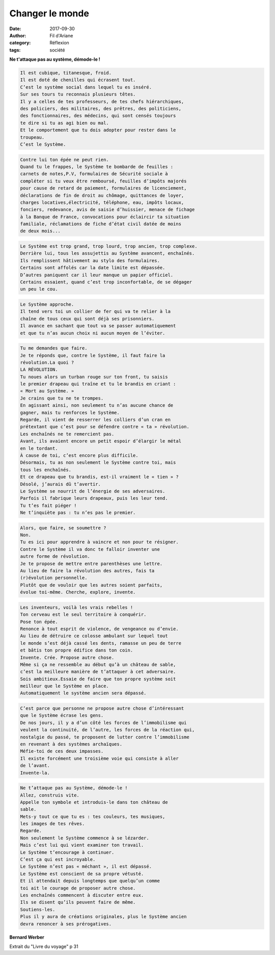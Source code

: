 Changer le monde
################

:date: 2017-09-30
:author: Fil d'Ariane
:category: Réflexion
:tags: société

.. image:: ../images/freedom.jpg

**Ne t'attaque pas au système, démode-le !**

.. code:: html

   Il est cubique, titanesque, froid.
   Il est doté de chenilles qui écrasent tout.
   C’est le système social dans lequel tu es inséré.
   Sur ses tours tu reconnais plusieurs têtes.
   Il y a celles de tes professeurs, de tes chefs hiérarchiques, 
   des policiers, des militaires, des prêtres, des politiciens, 
   des fonctionnaires, des médecins, qui sont censés toujours 
   te dire si tu as agi bien ou mal.
   Et le comportement que tu dois adopter pour rester dans le 
   troupeau.
   C’est le Système.

.. code:: html

   Contre lui ton épée ne peut rien.
   Quand tu le frappes, le Système te bombarde de feuilles :
   carnets de notes,P.V, formulaires de Sécurité sociale à 
   compléter si tu veux être remboursé, feuilles d’impôts majorés 
   pour cause de retard de paiement, formulaires de licenciement,
   déclarations de fin de droit au chômage, quittances de loyer, 
   charges locatives,électricité, téléphone, eau, impôts locaux, 
   fonciers, redevance, avis de saisie d’huissier, menace de fichage 
   à la Banque de France, convocations pour éclaircir ta situation 
   familiale, réclamations de fiche d’état civil datée de moins 
   de deux mois...

.. code:: html

   Le Système est trop grand, trop lourd, trop ancien, trop complexe.
   Derrière lui, tous les assujettis au Système avancent, enchaînés.
   Ils remplissent hâtivement au stylo des formulaires.
   Certains sont affolés car la date limite est dépassée.
   D’autres paniquent car il leur manque un papier officiel.
   Certains essaient, quand c’est trop inconfortable, de se dégager 
   un peu le cou.

.. code:: html 

   Le Système approche.
   Il tend vers toi un collier de fer qui va te relier à la 
   chaîne de tous ceux qui sont déjà ses prisonniers.
   Il avance en sachant que tout va se passer automatiquement 
   et que tu n’as aucun choix ni aucun moyen de l’éviter.

.. code:: html

   Tu me demandes que faire.
   Je te réponds que, contre le Système, il faut faire la 
   révolution.La quoi ?
   LA RÉVOLUTION.
   Tu noues alors un turban rouge sur ton front, tu saisis 
   le premier drapeau qui traîne et tu le brandis en criant :
   « Mort au Système. »
   Je crains que tu ne te trompes.
   En agissant ainsi, non seulement tu n’as aucune chance de 
   gagner, mais tu renforces le Système.
   Regarde, il vient de resserrer les colliers d’un cran en 
   prétextant que c’est pour se défendre contre « ta » révolution.
   Les enchaînés ne te remercient pas.
   Avant, ils avaient encore un petit espoir d’élargir le métal 
   en le tordant.
   À cause de toi, c’est encore plus difficile.
   Désormais, tu as non seulement le Système contre toi, mais 
   tous les enchaînés.
   Et ce drapeau que tu brandis, est-il vraiment le « tien » ?
   Désolé, j’aurais dû t’avertir.
   Le Système se nourrit de l’énergie de ses adversaires.
   Parfois il fabrique leurs drapeaux, puis les leur tend.
   Tu t’es fait piéger !
   Ne t’inquiète pas : tu n’es pas le premier.

.. code:: html

   Alors, que faire, se soumettre ?
   Non.
   Tu es ici pour apprendre à vaincre et non pour te résigner.
   Contre le Système il va donc te falloir inventer une 
   autre forme de révolution.
   Je te propose de mettre entre parenthèses une lettre.
   Au lieu de faire la révolution des autres, fais ta 
   (r)évolution personnelle.
   Plutôt que de vouloir que les autres soient parfaits, 
   évolue toi-même. Cherche, explore, invente.

.. code:: html

   Les inventeurs, voilà les vrais rebelles !
   Ton cerveau est le seul territoire à conquérir.
   Pose ton épée.
   Renonce à tout esprit de violence, de vengeance ou d’envie.
   Au lieu de détruire ce colosse ambulant sur lequel tout 
   le monde s’est déjà cassé les dents, ramasse un peu de terre 
   et bâtis ton propre édifice dans ton coin.
   Invente. Crée. Propose autre chose.
   Même si ça ne ressemble au début qu’à un château de sable, 
   c’est la meilleure manière de t’attaquer à cet adversaire.
   Sois ambitieux.Essaie de faire que ton propre système soit 
   meilleur que le Système en place.
   Automatiquement le système ancien sera dépassé.

.. code:: html

   C’est parce que personne ne propose autre chose d’intéressant 
   que le Système écrase les gens.
   De nos jours, il y a d’un côté les forces de l’immobilisme qui 
   veulent la continuité, de l’autre, les forces de la réaction qui, 
   nostalgie du passé, te proposent de lutter contre l’immobilisme 
   en revenant à des systèmes archaïques.
   Méfie-toi de ces deux impasses.
   Il existe forcément une troisième voie qui consiste à aller 
   de l’avant.
   Invente-la.

.. code:: html

   Ne t’attaque pas au Système, démode-le !
   Allez, construis vite.
   Appelle ton symbole et introduis-le dans ton château de 
   sable.
   Mets-y tout ce que tu es : tes couleurs, tes musiques, 
   les images de tes rêves.
   Regarde.
   Non seulement le Système commence à se lézarder.
   Mais c’est lui qui vient examiner ton travail.
   Le Système t’encourage à continuer.
   C’est ça qui est incroyable.
   Le Système n’est pas « méchant », il est dépassé.
   Le Système est conscient de sa propre vétusté.
   Et il attendait depuis longtemps que quelqu’un comme 
   toi ait le courage de proposer autre chose.
   Les enchaînés commencent à discuter entre eux.
   Ils se disent qu’ils peuvent faire de même.
   Soutiens-les.
   Plus il y aura de créations originales, plus le Système ancien 
   devra renoncer à ses prérogatives.

**Bernard Werber** 

Extrait du "Livre du voyage" p 31 

.. youtube:: LXDeJcl5er0

 